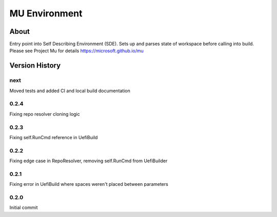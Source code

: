 
==============
MU Environment
==============

About
=====

Entry point into Self Describing Environment (SDE). Sets up and parses state of workspace before calling into build.
Please see Project Mu for details https://microsoft.github.io/mu

Version History
===============

next
----

Moved tests and added CI and local build documentation

0.2.4
-----

Fixing repo resolver cloning logic

0.2.3
-----

Fixing self.RunCmd reference in UefiBuild

0.2.2
-----

Fixing edge case in RepoResolver, removing self.RunCmd from UefiBuilder

0.2.1
-----

Fixing error in UefiBuild where spaces weren't placed between parameters

0.2.0
-----

Initial commit